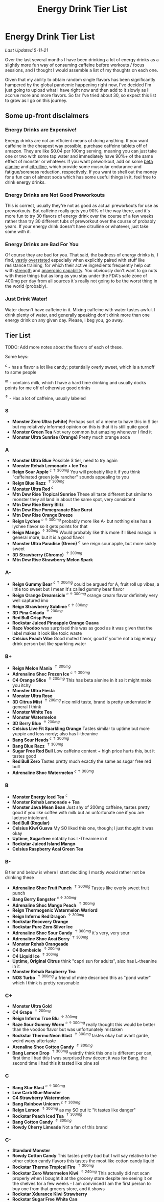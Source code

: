 #+TITLE: Energy Drink Tier List
* Energy Drink Tier List

/Last Updated 5-11-21/

Over the last several months I have been drinking a lot of energy drinks as a slightly more fun way of consuming caffeine before workouts / focus sessions, and I thought I would assemble a list of my thoughts on each one.

Given that my ability to obtain random single flavors has been significantly hampered by the global pandemic happening right now, I've decided I'm just going to upload what I have right now and then add to it slowly as I accrue more and more flavors. So far I've tried about 30, so expect this list to grow as I go on this journey. 

** Some up-front disclaimers

*** Energy Drinks are Expensive!

Energy drinks are not an efficient means of doing anything. If you want caffeine in the cheapest way possible, purchase caffeine tablets off of amazon. They are like $0.04 per 100mg serving, meaning you can just take one or two with some tap water and immediately have 90%+ of the same effect of monster or whatever. If you want preworkout, add on some [[https://examine.com/supplements/beta-alanine/][beta alanine]] and [[https://examine.com/supplements/citrulline/][citrulline]], which provide some muscular endurance and fatigue/soreness reduction, respectively. If you want to shell out the money for a fun can of almost soda which has some useful things in it, feel free to drink energy drinks. 

*** Energy Drinks are Not Good Preworkouts

This is correct, usually they're not as good as actual preworkouts for use as preworkouts. But caffeine really gets you 90% of the way there, and it's more fun to try 30 flavors of energy drink over the course of a few weeks rather than try 30 different tubs of preworkout over the course of probably years. If your energy drink doesn't have citrulline or whatever, just take some with it.

*** Energy Drinks are Bad For You

Of course they are bad for you. That said, the badness of energy drinks is, I find, [[https://examine.com/nutrition/are-energy-drinks-bad-for-you/][vastly]] [[https://examine.com/nutrition/the-mild-health-risks-of-energy-drinks/][overstated]] especially when explicitly paired with stuff like resistance training, for which their active ingredients frequently help out with [[https://link.springer.com/article/10.1007/s00421-007-0557-x][strength]] and [[https://pdfs.semanticscholar.org/12b4/7c27f774c7968b80d8309a3300a9a9901f09.pdf][anaerobic capability]]. You obviously don't want to go nuts with these things but as long as you stay under the FDA's safe zone of 400mg per day from all sources it's really not going to be the worst thing in the world (probably).

*** Just Drink Water!

Water doesn't have caffeine in it. Mixing caffeine with water tastes awful. I drink plenty of water, and generally speaking don't drink more than one energy drink on any given day. Please, I beg you, go away.

** Tier List

TODO: Add more notes about the flavors of each of these.

Some keys:

$^c$ - has a flavor a lot like candy; potentially overly sweet, which is a turnoff to some people

$^m$ - contains milk, which I have a hard time drinking and usually docks points for me off of otherwise good drinks

$^\uparrow$ - Has a lot of caffeine, usually labeled 

*** S

- *Monster Zero Ultra (white)* Perhaps sort of a meme to have this in S tier but my relatively informed opinion on this is that it is still quite good
- *Monster Green Tea* Not very common but amazing whenever I find it
- *Monster Ultra Sunrise (Orange)* Pretty much orange soda

*** A

- *Monster Ultra Blue* Possible S tier, need to try again
- *Monster Rehab Lemonade + Ice Tea*
- *Reign Sour Apple* $^{c \uparrow 300mg}$ You will probably like it if you think "caffeinated green jolly rancher" sounds appealing to you
- *Reign Blue Razz* $^{\uparrow 300mg}$
- *Monster Ultra Red* $^c$
- *Mtn Dew Rise Tropical Sunrise* These all taste different but similar to monster they all land in about the same spot, very consistent
- *Mtn Dew Rise Berry Blitz*
- *Mtn Dew Rise Pomegranate Blue Burst*
- *Mtn Dew Rise Orange Breeze*
- *Reign Lychee* $^{c \uparrow 300mg}$ probably more like A- but nothing else has a lychee flavor so it gets points for that
- *Reign Mango* $^{\uparrow 300mg}$ Would probably like this more if I liked mango in general more, but it is a good flavor
- *Monster Ultra Paradise (Green)* $^c$ see reign sour apple, but more sickly sweet
- *3D Strawberry (Chrome)* $^{\uparrow 200mg}$
- *Mtn Dew Rise Strawberry Melon Spark*

*** A-

- *Reign Gummy Bear* $^{c \uparrow 300mg}$ could be argued for A, fruit roll up vibes, a little too sweet but I mean it's called gummy bear flavor
- *Reign Orange Dreamsicle* $^{c \uparrow 300mg}$ orange cream flavor definitely very well captured imo
- *Reign Strawberry Sublime* $^{c \uparrow 300mg}$
- *3D Pina Colada* $^{\uparrow 200mg}$
- *Red Bull Crisp Pear*
- *Rockstar Juiced Pineapple Orange Guava*
- *Raze Voodoo* was surprised this was as good as it was given that the label makes it look like toxic waste
- *Celsius Peach Vibe* Good muted flavor, good if you're not a big energy drink person but like sparkling water

*** B+

- *Reign Melon Mania* $^{\uparrow 300mg}$
- *Adrenaline Shoc Frozen Ice* $^{c \uparrow 300mg}$
- *C4 Orange Slice* $^{\uparrow 200mg}$ This has beta alenine in it so it might make you itchy
- *Monster Ultra Fiesta*
- *Monster Ultra Rose*
- *3D Citrus Mist* $^{\uparrow 200mg}$ nice mild taste, brand is pretty underrated in general I think
- *Monster White Tea*
- *Monster Watermelon*
- *3D Berry Blue* $^{\uparrow 200mg}$
- *Celsius Live Fit Sparkling Orange* Tastes similar to uptime but more yuppie and less nerdy; also has l-theanine
- *Bang Sour Heads* $^{c \uparrow 300mg}$
- *Bang Blue Razz* $^{\uparrow 300mg}$
- *Sugar Free Red Bull* Low caffeine content + high price hurts this, but it tastes good
- *Red Bull Zero* Tastes pretty much exactly the same as sugar free red bull
- *Adrenaline Shoc Watermelon* $^{c \uparrow 300mg}$

*** B

- *Monster Energy Iced Tea* $^c$
- *Monster Rehab Lemonade + Tea*
- *Monster Java Mean Bean* Just shy of 200mg caffeine, tastes pretty good if you like coffee with milk but an unfortunate one if you are lactose intolerant.
- *Red Bull (Regular)*
- *Celsius Kiwi Guava* My SO liked this one, though; I just thought it was okay
- *Uptime, Sugarfree* notably has L-Theanine in it
- *Rockstar Juiced Island Mango*
- *Celsius Raspberry Acai Green Tea* 

*** B-

B tier and below is where I start deciding I mostly would rather not be drinking these

- *Adrenaline Shoc Fruit Punch* $^{\uparrow 300mg}$ Tastes like overly sweet fruit punch
- *Bang Berry Bangster* $^{c \uparrow 300mg}$
- *Adrenaline Shoc Mango Peach* $^{\uparrow 300mg}$
- *Reign Thermogenic Watermelon Warlord*
- *Reign Inferno Red Dragon* $^{\uparrow 300mg}$
- *Rockstar Recovery Orange*
- *Rockstar Pure Zero Silver Ice*
- *Adrenaline Shoc Sour Candy* $^{\uparrow 300mg}$ it's very, very sour
- *Adrenaline Shoc Acai Berry* $^{\uparrow 300mg}$
- *Monster Rehab Orangeade*
- *C4 Bombsicle* $^{\uparrow 200mg}$
- *C4 Liquid Ice* $^{\uparrow 200mg}$
- *Uptime, Original Citrus* think "capri sun for adults", also has L-theanine in it
- *Monster Rehab Raspberry Tea*
- *NOS Turbo* $^{\uparrow 300mg}$ a friend of mine described this as "pond water" which I think is pretty reasonable

*** C+

- *Monster Ultra Gold*
- *C4 Grape* $^{\uparrow 200mg}$
- *Reign Inferno True Blu* $^{\uparrow 300mg}$
- *Raze Sour Gummy Worm* $^{c \uparrow 300mg}$ really thought this would be better than the voodoo flavor but was unfortunately mistaken
- *Rockstar Thermo Neon Blast* $^{\uparrow 300mg}$ tastes okay but avant garde, weird waxy aftertaste
- *Arenaline Shoc Cotton Candy* $^{\uparrow 300mg}$
- *Bang Lemon Drop* $^{\uparrow 300mg}$ weirdly think this one is different per can, first time I had this I was surprised how decent it was for Bang, the second time I had this it tasted like pine sol

*** C 

- *Bang Star Blast* $^{c \uparrow 300mg}$
- *Low Carb Blue Monster*
- *C4 Strawberry Watermelon*
- *Bang Rainbow Unicorn* $^{c \uparrow 300mg}$
- *Reign Lemon* $^{\uparrow 300mg}$ as my SO put it: "it tastes like danger"
- *Rockstar Peach Iced Tea* $^{\uparrow 300mg}$
- *Bang Cotton Candy* $^{\uparrow 300mg}$
- *Rowdy Cherry Limeade* Not a fan of this brand

*** C-

- *Standard Monster*
- *Rowdy Cotton Candy* This tastes pretty bad but I will say relative to the other cotton candy flavors this tastes the most like cotton candy liquid
- *Rockstar Thermo Tropical Fire* $^{\uparrow 300mg}$
- *Rockstar Zero Watermelon Kiwi* $^{\uparrow 240mg}$ This actually did not scan properly when I bought it at the grocery store despite me seeing it on the shelves for a few weeks - I am convinced I am the first person to buy one from that grocery store, and it shows
- *Rockstar Xdurance Kiwi Strawberry*
- *Rockstar Sugar Free White Can*
- *Monster Zero Sugar* minimal difference from normal flavor
- *Monster Absolute Zero* I'm not even sure this is a different flavor from zero sugar or if the cans just come in pairs
- *Hi-Ball Blood Orange*
- *Bang Frose Rose* $^{\uparrow 300mg}$
- *Adrenaline Shoc, Black* $^{c \uparrow 300mg}$
- *Cocaine Mixed Berry* $^{\uparrow 280mg}$ This was very funny and I enjoyed the branding; it's sort of like if you tooked gummy vitamins and made them into liquid, which sounds okay in theory until you realize there is liquid wax taste in it and then you just get confused. 
- *Zest Tea Passionfruit*

*** D

Everything below D tier I would call "atrocious"

- *Rockstar, in general*
- *Rockstar Pure Zero Punched*
- *Rockstar Zero Carb*
- *Monster Ultra Violet*
- *C4 Midnight Cherry* Nyquil with caffeine 
- *Coke Energy*
- *Bang Mango Bango* $^{\uparrow 300mg}$
- *Cherry Coke Energy*
- *Reign Cotton Candy* $^{\uparrow 300mg}$

*** D- 

- *Bang Miami Cola* $^{\uparrow 300mg}$ imagine the unpleasantness of giving budget cola at a restaurant instead of coke, which you asked for, but multiply that unpleasantness by ten thousand times.
- *Zest Tea Pomegranate Mint* I love tea but I had to throw this out halfway through, which I almost never have to do even with very bad energy drinks; the novelty wasn't even enough to keep me around
- *Rowdy Strawberry Lemonade*
- *Rowdy Peach Mango* It's been a bit since I actually drank this but in my notes it just says "gross, D-" which makes it the only D- with a specific note beyond being in D-

*** F 

- *Reign Thermogenic Jalapeno Strawberry* $^{\uparrow 300mg}$ I am baffled they sell this, and am convinced it is a novelty flavor. I was talked into buying this explicitly so I could put it in this list, and even so I regret having to drink this.
- *Cocaine Spicy Flavor* $^{\uparrow 280mg}$ I'm putting this above birthday cake bash because it is a very funny gag but holy christ does it taste bad
- *Bang Birthday Cake Bash* $^{c \uparrow 300mg}$ tastes like cake made with expired milk


** Overarching Thoughts on the Institution of Energy Drinks

*** Caffeine Content

I really can't stress how mind-bending it is to me that so many of these drinks contain 300 milligrams of caffeine in them. For scale, that's something like 3-5 cups of coffee, all at once in one beverage. A number of the below drinks contain that amount and I certainly cannot recommend them unless you are explicitly going to exert yourself in some way immediately after (e.g. lifting weights). 

*** Sugar Content / Calories

I have a very strong preference against drinks with sugar / caloric content in general. You might think this is because I think they add empty calories in exchange for no actual nutritional benefits. You would be half right, but I also think generally speaking non-diet soda just tastes pretty terrible (see: diet coke vs regular coke). As such please keep in mind that I have this relatively extreme bias, and that most of the sugary energy drinks are ranked fairly low as a consequence.

*** I Wish There Were More Samplers

Generally speaking, I don't know how you could arrive at opinions about this sort of thing unless you get to try tons and tons of flavors. I know wine people have wine tasting parties where you drink a sip or two of many different kinds of wines, and I am a bit frustrated that I'm doing the caffeine equivalent of buying many bottles of wine, even if I end up hating the bottle. Likewise preworkout doesn't usually come in single serving packets (and even if they did, they would be all the same flavor), so I wish there was a generally more efficient way of doing this compared to just purchasing tons of things and then finishing them.


** Remaining To-Do items

- Some interesting visualizations would be fun probably
  - Caffeine content vs score
  - Subjective candy-ness vs score
- Drink more energy drinks
  - Misc stragglers of the brands I've tried


** Updates

- 4/12/20: added six drinks, moved a few things around based on new criteria
- 4/26/20: added 10ish drinks
- 5/11/21: added some large number of drinks idk
- 6/15/21: moved "probably wont drink this" down to B- because I thought a few drinks in B were drinkable but clearly worse than the drinks in B+
